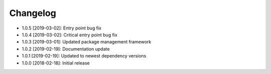 .. CHANGELOG.rst
.. Copyright (c) 2018-2019 Pablo Acosta-Serafini
.. See LICENSE for details

Changelog
=========

* 1.0.5 [2019-03-02]: Entry point bug fix

* 1.0.4 [2019-03-02]: Critical entry point bug fix

* 1.0.3 [2019-03-01]: Updated package management framework

* 1.0.2 [2019-02-19]: Documentation update

* 1.0.1 [2019-02-19]: Updated to newest dependency versions

* 1.0.0 [2018-02-18]: Initial release
